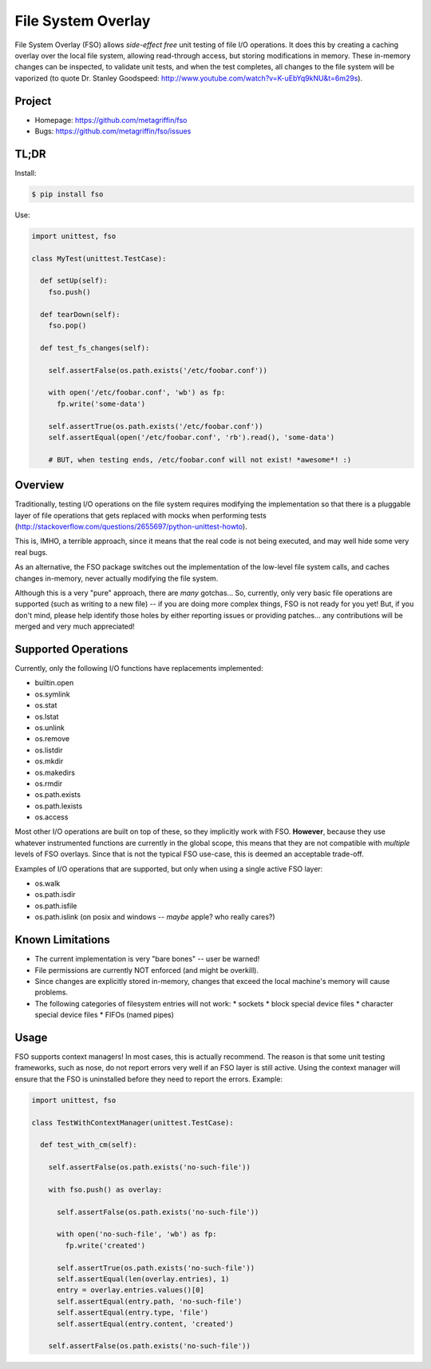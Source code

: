 ===================
File System Overlay
===================

File System Overlay (FSO) allows *side-effect free* unit testing of
file I/O operations. It does this by creating a caching overlay over
the local file system, allowing read-through access, but storing
modifications in memory. These in-memory changes can be inspected, to
validate unit tests, and when the test completes, all changes to the
file system will be vaporized (to quote Dr. Stanley Goodspeed:
http://www.youtube.com/watch?v=K-uEbYq9kNU&t=6m29s).


Project
=======

* Homepage: https://github.com/metagriffin/fso
* Bugs: https://github.com/metagriffin/fso/issues


TL;DR
=====

Install:

.. code-block:: bash

  $ pip install fso

Use:

.. code-block:: python

  import unittest, fso

  class MyTest(unittest.TestCase):

    def setUp(self):
      fso.push()

    def tearDown(self):
      fso.pop()

    def test_fs_changes(self):

      self.assertFalse(os.path.exists('/etc/foobar.conf'))

      with open('/etc/foobar.conf', 'wb') as fp:
        fp.write('some-data')

      self.assertTrue(os.path.exists('/etc/foobar.conf'))
      self.assertEqual(open('/etc/foobar.conf', 'rb').read(), 'some-data')

      # BUT, when testing ends, /etc/foobar.conf will not exist! *awesome*! :)


Overview
========

Traditionally, testing I/O operations on the file system requires
modifying the implementation so that there is a pluggable layer of
file operations that gets replaced with mocks when performing tests
(http://stackoverflow.com/questions/2655697/python-unittest-howto).

This is, IMHO, a terrible approach, since it means that the real code
is not being executed, and may well hide some very real bugs.

As an alternative, the FSO package switches out the implementation of
the low-level file system calls, and caches changes in-memory, never
actually modifying the file system.

Although this is a very "pure" approach, there are *many* gotchas...
So, currently, only very basic file operations are supported (such as
writing to a new file) -- if you are doing more complex things, FSO is
not ready for you yet! But, if you don't mind, please help identify
those holes by either reporting issues or providing patches... any
contributions will be merged and very much appreciated!


Supported Operations
====================

Currently, only the following I/O functions have replacements
implemented:

* builtin.open
* os.symlink
* os.stat
* os.lstat
* os.unlink
* os.remove
* os.listdir
* os.mkdir
* os.makedirs
* os.rmdir
* os.path.exists
* os.path.lexists

* os.access

Most other I/O operations are built on top of these, so they
implicitly work with FSO. **However**, because they use whatever
instrumented functions are currently in the global scope, this means
that they are not compatible with *multiple* levels of FSO overlays.
Since that is not the typical FSO use-case, this is deemed an
acceptable trade-off.

Examples of I/O operations that are supported, but only when using a
single active FSO layer:

* os.walk
* os.path.isdir
* os.path.isfile
* os.path.islink (on posix and windows -- *maybe* apple? who really cares?)


Known Limitations
=================

* The current implementation is very "bare bones" -- user be warned!
* File permissions are currently NOT enforced (and might be overkill).
* Since changes are explicitly stored in-memory, changes that exceed
  the local machine's memory will cause problems.
* The following categories of filesystem entries will not work:
  * sockets
  * block special device files
  * character special device files
  * FIFOs (named pipes)

Usage
=====

FSO supports context managers! In most cases, this is actually
recommend. The reason is that some unit testing frameworks, such as
nose, do not report errors very well if an FSO layer is still
active. Using the context manager will ensure that the FSO is
uninstalled before they need to report the errors. Example:

.. code-block:: python

  import unittest, fso

  class TestWithContextManager(unittest.TestCase):

    def test_with_cm(self):

      self.assertFalse(os.path.exists('no-such-file'))

      with fso.push() as overlay:

        self.assertFalse(os.path.exists('no-such-file'))

        with open('no-such-file', 'wb') as fp:
          fp.write('created')

        self.assertTrue(os.path.exists('no-such-file'))
        self.assertEqual(len(overlay.entries), 1)
        entry = overlay.entries.values()[0]
        self.assertEqual(entry.path, 'no-such-file')
        self.assertEqual(entry.type, 'file')
        self.assertEqual(entry.content, 'created')

      self.assertFalse(os.path.exists('no-such-file'))

